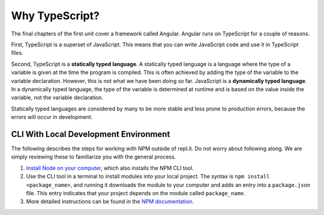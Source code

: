 Why TypeScript?
===============

.. index:: ! statically typed language, ! dynamically typed language

The final chapters of the first unit cover a framework called Angular.
Angular runs on TypeScript for a couple of reasons.

First, TypeScript is a superset of JavaScript.
This means that you can write JavaScript code and use it in TypeScript files.

Second, TypeScript is a **statically typed language**.
A statically typed language is a language where the type of a variable is given
at the time the program is compiled. This is often achieved by adding the type
of the variable to the variable declaration. However, this is not what we have
been doing so far. JavaScript is a **dynamically typed language**. In a
dynamically typed language, the type of the variable is determined at runtime
and is based on the value inside the variable, not the variable declaration.

Statically typed languages are considered by many to be more stable and less
prone to production errors, because the errors will occur in development.

CLI With Local Development Environment
---------------------------------------

The following describes the steps for working with NPM outside of repl.it. Do
not worry about following along. We are simply reviewing these to familiarize
you with the general process.

#. `Install Node on your computer <https://nodejs.org/en/download/>`__, which
   also installs the NPM CLI tool.
#. Use the CLI tool in a terminal to install modules into your local project.
   The syntax is ``npm install <package_name>``, and running it downloads the
   module to your computer and adds an entry into a ``package.json`` file.
   This entry indicates that your project depends on the module called
   ``package_name``.
#. More detailed instructions can be found in the
   `NPM documentation <https://docs.npmjs.com/downloading-and-installing-packages-locally>`__.